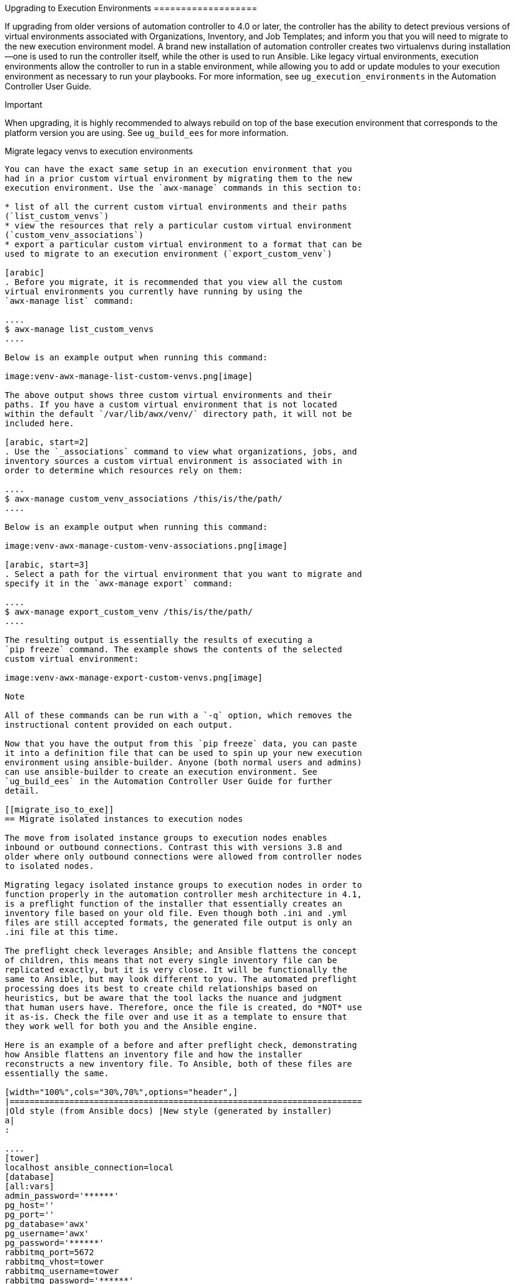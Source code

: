 [[upgrade_venv]]
Upgrading to Execution Environments ===================

If upgrading from older versions of automation controller to 4.0 or
later, the controller has the ability to detect previous versions of
virtual environments associated with Organizations, Inventory, and Job
Templates; and inform you that you will need to migrate to the new
execution environment model. A brand new installation of automation
controller creates two virtualenvs during installation--one is used to
run the controller itself, while the other is used to run Ansible. Like
legacy virtual environments, execution environments allow the controller
to run in a stable environment, while allowing you to add or update
modules to your execution environment as necessary to run your
playbooks. For more information, see `ug_execution_environments` in the
Automation Controller User Guide.

Important

When upgrading, it is highly recommended to always rebuild on top of the
base execution environment that corresponds to the platform version you
are using. See `ug_build_ees` for more information.

[[migrate_new_venv]]
Migrate legacy venvs to execution environments
--------------------------------

You can have the exact same setup in an execution environment that you
had in a prior custom virtual environment by migrating them to the new
execution environment. Use the `awx-manage` commands in this section to:

* list of all the current custom virtual environments and their paths
(`list_custom_venvs`)
* view the resources that rely a particular custom virtual environment
(`custom_venv_associations`)
* export a particular custom virtual environment to a format that can be
used to migrate to an execution environment (`export_custom_venv`)

[arabic]
. Before you migrate, it is recommended that you view all the custom
virtual environments you currently have running by using the
`awx-manage list` command:

....
$ awx-manage list_custom_venvs
....

Below is an example output when running this command:

image:venv-awx-manage-list-custom-venvs.png[image]

The above output shows three custom virtual environments and their
paths. If you have a custom virtual environment that is not located
within the default `/var/lib/awx/venv/` directory path, it will not be
included here.

[arabic, start=2]
. Use the `_associations` command to view what organizations, jobs, and
inventory sources a custom virtual environment is associated with in
order to determine which resources rely on them:

....
$ awx-manage custom_venv_associations /this/is/the/path/
....

Below is an example output when running this command:

image:venv-awx-manage-custom-venv-associations.png[image]

[arabic, start=3]
. Select a path for the virtual environment that you want to migrate and
specify it in the `awx-manage export` command:

....
$ awx-manage export_custom_venv /this/is/the/path/
....

The resulting output is essentially the results of executing a
`pip freeze` command. The example shows the contents of the selected
custom virtual environment:

image:venv-awx-manage-export-custom-venvs.png[image]

Note

All of these commands can be run with a `-q` option, which removes the
instructional content provided on each output.

Now that you have the output from this `pip freeze` data, you can paste
it into a definition file that can be used to spin up your new execution
environment using ansible-builder. Anyone (both normal users and admins)
can use ansible-builder to create an execution environment. See
`ug_build_ees` in the Automation Controller User Guide for further
detail.

[[migrate_iso_to_exe]]
== Migrate isolated instances to execution nodes

The move from isolated instance groups to execution nodes enables
inbound or outbound connections. Contrast this with versions 3.8 and
older where only outbound connections were allowed from controller nodes
to isolated nodes.

Migrating legacy isolated instance groups to execution nodes in order to
function properly in the automation controller mesh architecture in 4.1,
is a preflight function of the installer that essentially creates an
inventory file based on your old file. Even though both .ini and .yml
files are still accepted formats, the generated file output is only an
.ini file at this time.

The preflight check leverages Ansible; and Ansible flattens the concept
of children, this means that not every single inventory file can be
replicated exactly, but it is very close. It will be functionally the
same to Ansible, but may look different to you. The automated preflight
processing does its best to create child relationships based on
heuristics, but be aware that the tool lacks the nuance and judgment
that human users have. Therefore, once the file is created, do *NOT* use
it as-is. Check the file over and use it as a template to ensure that
they work well for both you and the Ansible engine.

Here is an example of a before and after preflight check, demonstrating
how Ansible flattens an inventory file and how the installer
reconstructs a new inventory file. To Ansible, both of these files are
essentially the same.

[width="100%",cols="30%,70%",options="header",]
|=======================================================================
|Old style (from Ansible docs) |New style (generated by installer)
a|
:

....
[tower]
localhost ansible_connection=local
[database]
[all:vars]
admin_password='******'
pg_host=''
pg_port=''
pg_database='awx'
pg_username='awx'
pg_password='******'
rabbitmq_port=5672
rabbitmq_vhost=tower
rabbitmq_username=tower
rabbitmq_password='******'
rabbitmq_cookie=cookiemonster
# Needs to be true for fqdns and ip addresses
rabbitmq_use_long_name=false

[isolated_group_restrictedzone]
isolated-node.c.towertest-188910.internal

[isolated_group_restrictedzone:vars]
controller=tower
....

a|
:

....
[all:vars]
admin_password='******'
pg_host=''
pg_port=''
pg_database='awx'
pg_username='awx'
pg_password='******'
rabbitmq_port=5672
rabbitmq_vhost='tower'
rabbitmq_username='tower'
rabbitmq_password='******'
rabbitmq_cookie='cookiemonster'
rabbitmq_use_long_name='false'
# In AAP 2.X [tower] has been renamed to [automationcontroller]
# Nodes in [automationcontroller] will be hybrid by default, capable of executing user jobs.
# To specify that any of these nodes should be control-only instead, give them a host var of `node_type=control`
[automationcontroller]
localhost
[automationcontroller:vars]
# in AAP 2.X the controller variable has been replaced with `peers`
# which allows finer grained control over node communication.
# `peers` can be set on individual hosts, to a combination of multiple groups and hosts.
peers='instance_group_restrictedzone'
ansible_connection='local'
# in AAP 2.X isolated groups are no longer a special type, and should be renamed to be instance groups
[instance_group_restrictedzone]
isolated-node.c.towertest-188910.internal
[instance_group_restrictedzone:vars]
# in AAP 2.X Isolated Nodes are converted into Execution Nodes using node_state=iso_migrate
node_state='iso_migrate'
# In AAP 2.X Execution Nodes have replaced isolated nodes. All of these nodes will be by default
# `node_type=execution`. You can specify new nodes that cannot execute jobs and are intermediaries
# between your control and execution nodes by adding them to [execution_nodes] and setting a host var
# `node_type=hop` on them.
[execution_nodes]
[execution_nodes:children]
instance_group_restrictedzone
....

|=======================================================================

[[mesh_topology_ee]]
== View mesh topology

If you configured a `mesh` topology, the installer can graphically
validate your mesh configuration through a generated graph rendering
tool. The graph is generated by reading the contents of the inventory
file. See the
https://access.redhat.com/documentation/en-us/red_hat_ansible_automation_platform/2.1/html/red_hat_ansible_automation_platform_automation_mesh_guide/index[Red
Hat Ansible Automation Platform automation mesh guide] for further
detail.

image:mesh-topology-rendering.png[image]

Any given inventory file must include some sort of execution capacity
that is governed by at least one control `node`. That is, it is
unacceptable to produce an inventory file that only
contains control-only nodes, execution-only nodes or hop-only nodes.
There is a tightly coupled relationship
between control and execution nodes that must be respected at all times.
The installer will fail if the inventory files aren't properly defined.
The only exception to this rule would be a single hybrid node, as it
will satisfy the control and execution constraints.

In order to run jobs on an execution node, either the installer needs to
pre-register the node, or user needs to make a PATCH request
to `/api/v2/instances/N/` to change the enabled field to true.

If you have already deployed a mesh topology and want to view node type,
node health, and specific details about each node, see
`ag_topology_viewer` in the Automation Controller Administration Guide.
